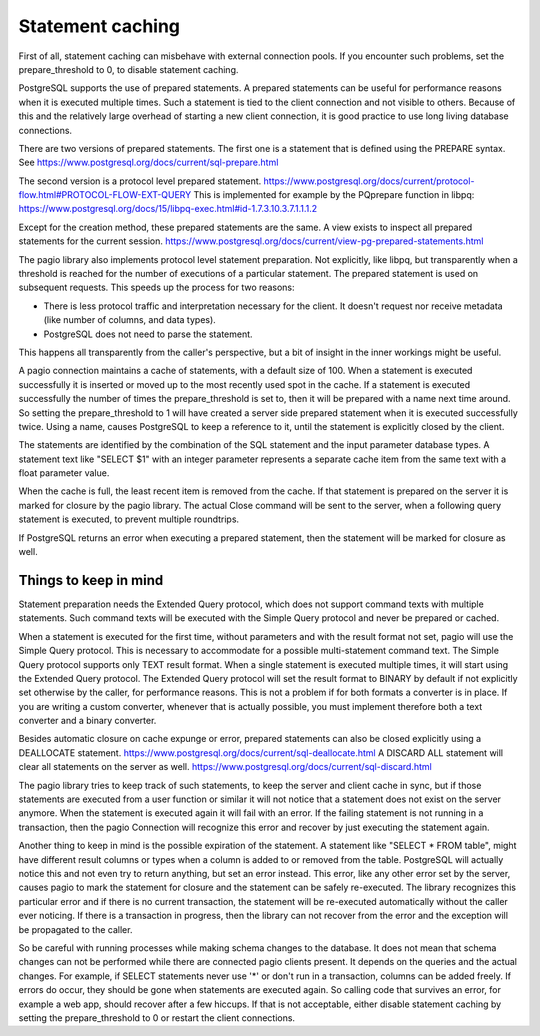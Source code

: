 Statement caching
=================

First of all, statement caching can misbehave with external connection pools.
If you encounter such problems, set the prepare_threshold to 0, to disable
statement caching.

PostgreSQL supports the use of prepared statements. A prepared statements can
be useful for performance reasons when it is executed multiple times. Such a
statement is tied to the client connection and not visible to others.
Because of this and the relatively large overhead of starting a new client
connection, it is good practice to use long living database connections.

There are
two versions of prepared statements. The first one is a statement that is
defined using the PREPARE syntax.
See https://www.postgresql.org/docs/current/sql-prepare.html

The second version is a protocol level prepared statement.
https://www.postgresql.org/docs/current/protocol-flow.html#PROTOCOL-FLOW-EXT-QUERY
This is implemented for example by the PQprepare function in libpq:
https://www.postgresql.org/docs/15/libpq-exec.html#id-1.7.3.10.3.7.1.1.1.2

Except for the creation method, these prepared statements are the same.
A view exists to inspect all prepared statements for the current session.
https://www.postgresql.org/docs/current/view-pg-prepared-statements.html

The pagio library also implements protocol level statement preparation. Not
explicitly, like libpq, but transparently when a threshold is reached for the
number of executions of a particular statement. The prepared statement is
used on subsequent requests.
This speeds up the process for two reasons:

- There is less protocol traffic and interpretation necessary for the client.
  It doesn't request nor receive metadata (like number of columns, and data
  types).
- PostgreSQL does not need to parse the statement.

This happens all transparently from the caller's perspective, but a bit of
insight in the inner workings might be useful.

A pagio connection maintains a cache of statements, with a default size of 100.
When a statement is executed successfully it is inserted or moved up to the
most recently used spot in the cache.
If a statement is executed successfully the number of
times the prepare_threshold is set to, then it will be prepared with a name
next time around. So setting the prepare_threshold to 1 will have created a
server side prepared statement when it is executed successfully twice. Using a
name, causes PostgreSQL to keep a reference to it, until the statement is
explicitly closed by the client.

The statements are identified by the combination of the SQL statement and the
input parameter database types. A statement text like "SELECT $1" with an
integer parameter represents a separate cache item from the same text with a
float parameter value.

When the cache is full, the least recent item is removed from the cache. If
that statement is prepared on the server it is marked for closure by the
pagio library. The actual
Close command will be sent to the server, when a following query statement is
executed, to prevent multiple roundtrips.

If PostgreSQL returns an error when executing a prepared statement, then the
statement will be marked for closure as well.


Things to keep in mind
----------------------

Statement preparation needs the Extended Query protocol, which does not support
command texts with multiple statements. Such command texts will be executed
with the Simple Query protocol and never be prepared or cached.

When a statement is executed for the first time, without parameters and with
the result format not set, pagio will use the Simple
Query protocol. This is necessary to accommodate for a possible multi-statement
command text. The Simple Query protocol supports only TEXT result format.
When a single statement is executed multiple times, it
will start using the Extended Query protocol. The Extended Query protocol
will set the result format to BINARY by default if not explicitly set otherwise
by the caller, for performance reasons.
This is not a problem if for both formats a converter is in place.
If you are writing a custom converter, whenever that is actually possible, you
must implement therefore both a text converter and a binary converter.

Besides automatic closure on cache expunge or error,
prepared statements can also be closed explicitly using a DEALLOCATE statement.
https://www.postgresql.org/docs/current/sql-deallocate.html
A DISCARD ALL statement will clear all statements on the server as well.
https://www.postgresql.org/docs/current/sql-discard.html

The pagio library tries to keep track of such statements, to keep the server
and client cache in sync,
but if those statements are executed from a user function or similar it will
not notice that a statement does not exist on the server anymore. When the
statement is executed again it will fail with an error. If the failing
statement is not running in a transaction, then the pagio Connection will
recognize this error and recover by just executing the statement again.

Another thing to keep in mind is the possible expiration of the statement.
A statement like "SELECT * FROM table", might have different result columns or
types when a column is added to or removed from the table.
PostgreSQL will actually
notice this and not even try to return anything, but set an error instead.
This error, like any other error set by the server, causes pagio to mark the
statement for closure and the statement can be safely re-executed.
The library recognizes this particular error and if there is no current
transaction, the statement will be re-executed automatically without the caller
ever noticing. If there is a transaction in progress, then the library can not
recover from the error and the exception will be propagated to the caller.

So be careful with running processes while making schema changes to the
database. It does not mean that schema changes can not be performed while
there are connected pagio clients present. It depends on the queries and the
actual changes. For example, if SELECT statements never use '*' or don't run
in a transaction, columns can be added freely.
If errors do occur, they should be gone when statements are executed again. So
calling code that survives an error, for example a web app, should recover
after a few hiccups. If that is not acceptable, either disable statement
caching by setting the prepare_threshold to 0 or restart the client
connections.

